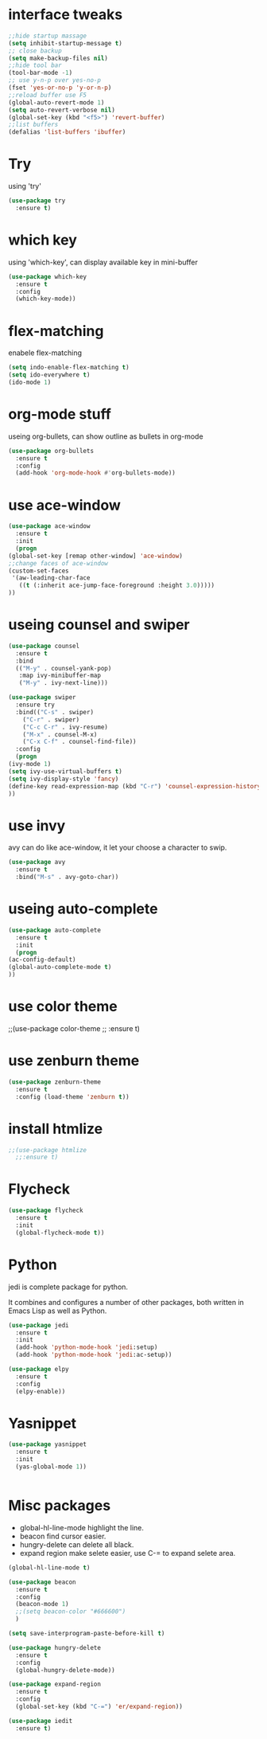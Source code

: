 #+STARTUP: overview
* interface tweaks
#+BEGIN_SRC emacs-lisp
  ;;hide startup massage
  (setq inhibit-startup-message t)
  ;; close backup 
  (setq make-backup-files nil)
  ;;hide tool bar
  (tool-bar-mode -1)
  ;; use y-n-p over yes-no-p
  (fset 'yes-or-no-p 'y-or-n-p)
  ;;reload buffer use F5
  (global-auto-revert-mode 1)
  (setq auto-revert-verbose nil)
  (global-set-key (kbd "<f5>") 'revert-buffer)
  ;;list buffers
  (defalias 'list-buffers 'ibuffer)
#+END_SRC

* Try
  using 'try'
#+BEGIN_SRC emacs-lisp
  (use-package try
    :ensure t)
#+END_SRC

* which key
  using 'which-key', can display available key in mini-buffer
#+BEGIN_SRC emacs-lisp
(use-package which-key
  :ensure t
  :config
  (which-key-mode))
#+END_SRC

* flex-matching
  enabele flex-matching
  #+BEGIN_SRC emacs-lisp
    (setq indo-enable-flex-matching t)
    (setq ido-everywhere t)
    (ido-mode 1)
  #+END_SRC

* org-mode stuff
  useing org-bullets, can show outline as bullets in org-mode

  #+BEGIN_SRC emacs-lisp
    (use-package org-bullets
      :ensure t
      :config
      (add-hook 'org-mode-hook #'org-bullets-mode))
  #+END_SRC

* use ace-window
  #+BEGIN_SRC emacs-lisp
    (use-package ace-window
      :ensure t
      :init
      (progn
	(global-set-key [remap other-window] 'ace-window)
	;;change faces of ace-window
	(custom-set-faces
	 '(aw-leading-char-face
	   ((t (:inherit ace-jump-face-foreground :height 3.0)))))
	))
  #+END_SRC

* useing counsel and swiper
  #+BEGIN_SRC emacs-lisp
    (use-package counsel
      :ensure t
      :bind
      (("M-y" . counsel-yank-pop)
       :map ivy-minibuffer-map
       ("M-y" . ivy-next-line)))

    (use-package swiper
      :ensure try
      :bind(("C-s" . swiper)
	    ("C-r" . swiper)
	    ("C-c C-r" . ivy-resume)
	    ("M-x" . counsel-M-x)
	    ("C-x C-f" . counsel-find-file))
      :config
      (progn
	(ivy-mode 1)
	(setq ivy-use-virtual-buffers t)
	(setq ivy-display-style 'fancy)
	(define-key read-expression-map (kbd "C-r") 'counsel-expression-history)
	))
  #+END_SRC

* use invy
avy can do like ace-window, it let your choose a character to swip.
  #+BEGIN_SRC emacs-lisp
    (use-package avy
      :ensure t
      :bind("M-s" . avy-goto-char))
  #+END_SRC

* useing auto-complete
  #+BEGIN_SRC emacs-lisp
    (use-package auto-complete
      :ensure t
      :init
      (progn
	(ac-config-default)
	(global-auto-complete-mode t)
	))
  #+END_SRC

* use color theme
;;(use-package color-theme
;;  :ensure t)

* use zenburn theme
  #+BEGIN_SRC emacs-lisp
    (use-package zenburn-theme
      :ensure t
      :config (load-theme 'zenburn t))
  #+END_SRC
* install htmlize
  #+BEGIN_SRC emacs-lisp
    ;;(use-package htmlize
      ;;:ensure t)

  #+END_SRC

* Flycheck
  #+BEGIN_SRC emacs-lisp
    (use-package flycheck
      :ensure t
      :init
      (global-flycheck-mode t))

  #+END_SRC
* Python
  jedi is complete package for python.

  It combines and configures a number of other packages, both written
  in Emacs Lisp as well as Python.
  #+BEGIN_SRC emacs-lisp
    (use-package jedi
      :ensure t
      :init
      (add-hook 'python-mode-hook 'jedi:setup)
      (add-hook 'python-mode-hook 'jedi:ac-setup))

    (use-package elpy
      :ensure t
      :config
      (elpy-enable))
  #+END_SRC

* Yasnippet
  #+BEGIN_SRC emacs-lisp
    (use-package yasnippet
      :ensure t
      :init
      (yas-global-mode 1))


  #+END_SRC
* Misc packages
  - global-hl-line-mode highlight the line.
  - beacon find cursor easier.
  - hungry-delete can delete all black.
  - expand region make selete easier, use C-= to expand selete area.
  #+BEGIN_SRC emacs-lisp
    (global-hl-line-mode t)

    (use-package beacon
      :ensure t
      :config
      (beacon-mode 1)
      ;;(setq beacon-color "#666600")
      )

    (setq save-interprogram-paste-before-kill t)

    (use-package hungry-delete
      :ensure t
      :config
      (global-hungry-delete-mode))

    (use-package expand-region
      :ensure t
      :config
      (global-set-key (kbd "C-=") 'er/expand-region))

    (use-package iedit
      :ensure t)
  #+END_SRC

